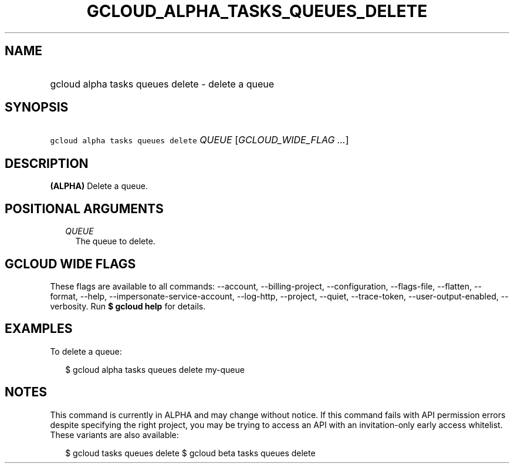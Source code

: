 
.TH "GCLOUD_ALPHA_TASKS_QUEUES_DELETE" 1



.SH "NAME"
.HP
gcloud alpha tasks queues delete \- delete a queue



.SH "SYNOPSIS"
.HP
\f5gcloud alpha tasks queues delete\fR \fIQUEUE\fR [\fIGCLOUD_WIDE_FLAG\ ...\fR]



.SH "DESCRIPTION"

\fB(ALPHA)\fR Delete a queue.



.SH "POSITIONAL ARGUMENTS"

.RS 2m
.TP 2m
\fIQUEUE\fR
The queue to delete.



.RE
.sp

.SH "GCLOUD WIDE FLAGS"

These flags are available to all commands: \-\-account, \-\-billing\-project,
\-\-configuration, \-\-flags\-file, \-\-flatten, \-\-format, \-\-help,
\-\-impersonate\-service\-account, \-\-log\-http, \-\-project, \-\-quiet,
\-\-trace\-token, \-\-user\-output\-enabled, \-\-verbosity. Run \fB$ gcloud
help\fR for details.



.SH "EXAMPLES"

To delete a queue:

.RS 2m
$ gcloud alpha tasks queues delete my\-queue
.RE



.SH "NOTES"

This command is currently in ALPHA and may change without notice. If this
command fails with API permission errors despite specifying the right project,
you may be trying to access an API with an invitation\-only early access
whitelist. These variants are also available:

.RS 2m
$ gcloud tasks queues delete
$ gcloud beta tasks queues delete
.RE

